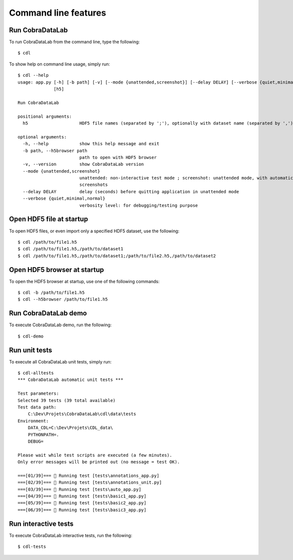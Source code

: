 Command line features
=====================

Run CobraDataLab
----------------

To run CobraDataLab from the command line, type the following::

    $ cdl

To show help on command line usage, simply run::

    $ cdl --help
    usage: app.py [-h] [-b path] [-v] [--mode {unattended,screenshot}] [--delay DELAY] [--verbose {quiet,minimal,normal}]
                  [h5]

    Run CobraDataLab

    positional arguments:
      h5                    HDF5 file names (separated by ';'), optionally with dataset name (separated by ',')

    optional arguments:
      -h, --help            show this help message and exit
      -b path, --h5browser path
                            path to open with HDF5 browser
      -v, --version         show CobraDataLab version
      --mode {unattended,screenshot}
                            unattended: non-interactive test mode ; screenshot: unattended mode, with automatic
                            screenshots
      --delay DELAY         delay (seconds) before quitting application in unattended mode
      --verbose {quiet,minimal,normal}
                            verbosity level: for debugging/testing purpose

Open HDF5 file at startup
-------------------------

To open HDF5 files, or even import only a specified HDF5 dataset, use the following::

    $ cdl /path/to/file1.h5
    $ cdl /path/to/file1.h5,/path/to/dataset1
    $ cdl /path/to/file1.h5,/path/to/dataset1;/path/to/file2.h5,/path/to/dataset2

Open HDF5 browser at startup
----------------------------

To open the HDF5 browser at startup, use one of the following commands::

    $ cdl -b /path/to/file1.h5
    $ cdl --h5browser /path/to/file1.h5

Run CobraDataLab demo
---------------------

To execute CobraDataLab demo, run the following::

    $ cdl-demo

Run unit tests
--------------

To execute all CobraDataLab unit tests, simply run::

    $ cdl-alltests
    *** CobraDataLab automatic unit tests ***

    Test parameters:
    Selected 39 tests (39 total available)
    Test data path:
        C:\Dev\Projets\CobraDataLab\cdl\data\tests
    Environment:
        DATA_CDL=C:\Dev\Projets\CDL_data\
        PYTHONPATH=.
        DEBUG=

    Please wait while test scripts are executed (a few minutes).
    Only error messages will be printed out (no message = test OK).

    ===[01/39]=== 🍺 Running test [tests\annotations_app.py]
    ===[02/39]=== 🍺 Running test [tests\annotations_unit.py]
    ===[03/39]=== 🍺 Running test [tests\auto_app.py]
    ===[04/39]=== 🍺 Running test [tests\basic1_app.py]
    ===[05/39]=== 🍺 Running test [tests\basic2_app.py]
    ===[06/39]=== 🍺 Running test [tests\basic3_app.py]

Run interactive tests
---------------------

To execute CobraDataLab interactive tests, run the following::

    $ cdl-tests

.. image:: /images/interactive_tests.png
